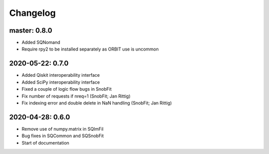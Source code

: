 .. _changelog:

Changelog
=========

master: 0.8.0
-------------

* Added SQNomand
* Require rpy2 to be installed separately as ORBIT use is uncommon


2020-05-22: 0.7.0
-----------------

* Added Qiskit interoperability interface
* Added SciPy interoperability interface
* Fixed a couple of logic flow bugs in SnobFit
* Fix number of requests if nreq=1 (SnobFit; Jan Rittig)
* Fix indexing error and double delete in NaN handling (SnobFit; Jan Rittig)


2020-04-28: 0.6.0
-----------------

* Remove use of numpy.matrix in SQImFil
* Bug fixes in SQCommon and SQSnobFit
* Start of documentation
